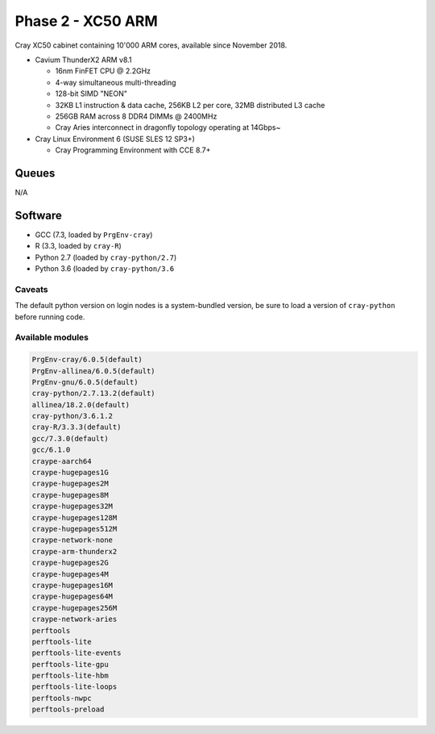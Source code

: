 Phase 2 - XC50 ARM
------------------

Cray XC50 cabinet containing 10'000 ARM cores, available since November 2018.

* Cavium ThunderX2 ARM v8.1

  * 16nm FinFET CPU @ 2.2GHz
  * 4-way simultaneous multi-threading
  * 128-bit SIMD "NEON"
  * 32KB L1 instruction & data cache, 256KB L2 per core, 32MB distributed L3 cache
  * 256GB RAM across 8 DDR4 DIMMs @ 2400MHz
  * Cray Aries interconnect in dragonfly topology operating at 14Gbps~

* Cray Linux Environment 6 (SUSE SLES 12 SP3+)

  * Cray Programming Environment with CCE 8.7+ 


Queues
======

N/A

Software
========

* GCC (7.3, loaded by ``PrgEnv-cray``)
* R (3.3, loaded by ``cray-R``)
* Python 2.7 (loaded by ``cray-python/2.7``)
* Python 3.6 (loaded by ``cray-python/3.6``

Caveats
^^^^^^^

The default python version on login nodes is a system-bundled version, be sure to load a version of ``cray-python`` before running code. 

Available modules
^^^^^^^^^^^^^^^^^

.. code-block:: text

  PrgEnv-cray/6.0.5(default)
  PrgEnv-allinea/6.0.5(default)
  PrgEnv-gnu/6.0.5(default)
  cray-python/2.7.13.2(default)                         
  allinea/18.2.0(default)
  cray-python/3.6.1.2
  cray-R/3.3.3(default)
  gcc/7.3.0(default)
  gcc/6.1.0
  craype-aarch64
  craype-hugepages1G
  craype-hugepages2M
  craype-hugepages8M
  craype-hugepages32M
  craype-hugepages128M
  craype-hugepages512M
  craype-network-none
  craype-arm-thunderx2
  craype-hugepages2G
  craype-hugepages4M
  craype-hugepages16M
  craype-hugepages64M
  craype-hugepages256M
  craype-network-aries
  perftools
  perftools-lite
  perftools-lite-events
  perftools-lite-gpu
  perftools-lite-hbm
  perftools-lite-loops
  perftools-nwpc
  perftools-preload


